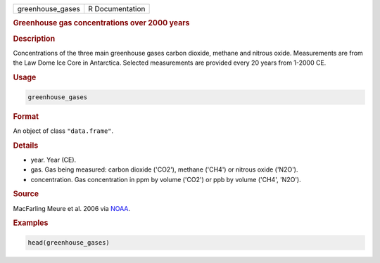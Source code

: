 .. container::

   ================ ===============
   greenhouse_gases R Documentation
   ================ ===============

   .. rubric:: Greenhouse gas concentrations over 2000 years
      :name: greenhouse_gases

   .. rubric:: Description
      :name: description

   Concentrations of the three main greenhouse gases carbon dioxide,
   methane and nitrous oxide. Measurements are from the Law Dome Ice
   Core in Antarctica. Selected measurements are provided every 20 years
   from 1-2000 CE.

   .. rubric:: Usage
      :name: usage

   .. code:: R

      greenhouse_gases

   .. rubric:: Format
      :name: format

   An object of class ``"data.frame"``.

   .. rubric:: Details
      :name: details

   -  year. Year (CE).

   -  gas. Gas being measured: carbon dioxide ('CO2'), methane ('CH4')
      or nitrous oxide ('N2O').

   -  concentration. Gas concentration in ppm by volume ('CO2') or ppb
      by volume ('CH4', 'N2O').

   .. rubric:: Source
      :name: source

   MacFarling Meure et al. 2006 via
   `NOAA <https://www.ncei.noaa.gov/access/paleo-search/study/9959/>`__.

   .. rubric:: Examples
      :name: examples

   .. code:: R

      head(greenhouse_gases)
